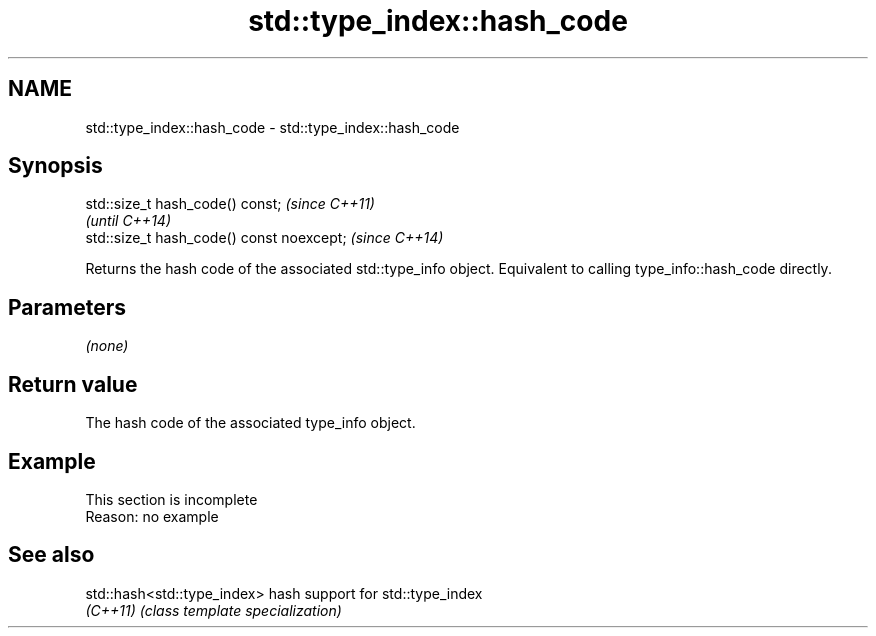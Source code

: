 .TH std::type_index::hash_code 3 "2020.03.24" "http://cppreference.com" "C++ Standard Libary"
.SH NAME
std::type_index::hash_code \- std::type_index::hash_code

.SH Synopsis
   std::size_t hash_code() const;           \fI(since C++11)\fP
                                            \fI(until C++14)\fP
   std::size_t hash_code() const noexcept;  \fI(since C++14)\fP

   Returns the hash code of the associated std::type_info object. Equivalent to calling type_info::hash_code directly.

.SH Parameters

   \fI(none)\fP

.SH Return value

   The hash code of the associated type_info object.

.SH Example

    This section is incomplete
    Reason: no example

.SH See also

   std::hash<std::type_index> hash support for std::type_index
   \fI(C++11)\fP                    \fI(class template specialization)\fP
